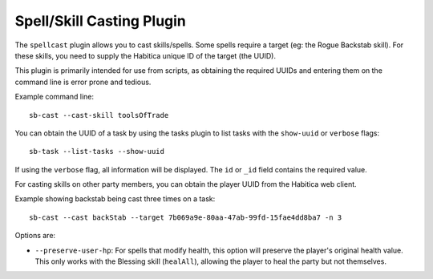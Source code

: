 Spell/Skill Casting Plugin
--------------------------

The ``spellcast`` plugin allows you to cast skills/spells. Some spells require
a target (eg: the Rogue Backstab skill). For these skills, you need to supply
the Habitica unique ID of the target (the UUID). 

This plugin is primarily intended for use from scripts, as obtaining the
required UUIDs and entering them on the command line is error prone and tedious.

Example command line::

    sb-cast --cast-skill toolsOfTrade

You can obtain the UUID of a task by using the tasks plugin
to list tasks with the ``show-uuid`` or ``verbose`` flags::

    sb-task --list-tasks --show-uuid

If using the ``verbose`` flag, all information will be displayed.
The ``id`` or ``_id`` field contains the required value.

For casting skills on other party members, you can obtain the player UUID from
the Habitica web client.

Example showing backstab being cast three times on a task::

    sb-cast --cast backStab --target 7b069a9e-80aa-47ab-99fd-15fae4dd8ba7 -n 3

Options are:

- ``--preserve-user-hp``: For spells that modify health, this option will preserve the
  player's original health value. This only works with the Blessing skill (``healAll``),
  allowing the player to heal the party but not themselves.
